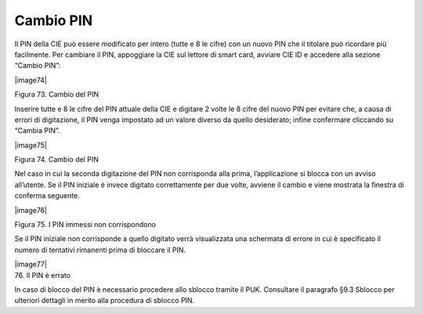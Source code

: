 Cambio PIN
==========

Il PIN della CIE può essere modificato per intero (tutte e 8 le cifre)
con un nuovo PIN che il titolare può ricordare più facilmente. Per
cambiare il PIN, appoggiare la CIE sul lettore di smart card, avviare
CIE ID e accedere alla sezione “Cambio PIN”:

|image74|

Figura 73. Cambio del PIN

Inserire tutte e 8 le cifre del PIN attuale della CIE e digitare 2 volte
le 8 cifre del nuovo PIN per evitare che, a causa di errori di
digitazione, il PIN venga impostato ad un valore diverso da quello
desiderato; infine confermare cliccando su “Cambia PIN”.

|image75|

Figura 74. Cambio del PIN

Nel caso in cui la seconda digitazione del PIN non corrisponda alla
prima, l’applicazione si blocca con un avviso all’utente. Se il PIN
iniziale è invece digitato correttamente per due volte, avviene il
cambio e viene mostrata la finestra di conferma seguente.

|image76|

Figura 75. I PIN immessi non corrispondono

Se il PIN iniziale non corrisponde a quello digitato verrà visualizzata
una schermata di errore in cui è specificato il numero di tentativi
rimanenti prima di bloccare il PIN.

| |image77|
| 76. Il PIN è errato

In caso di blocco del PIN è necessario procedere allo sblocco tramite il
PUK. Consultare il paragrafo §9.3 Sblocco per ulteriori dettagli in
merito alla procedura di sblocco PIN.